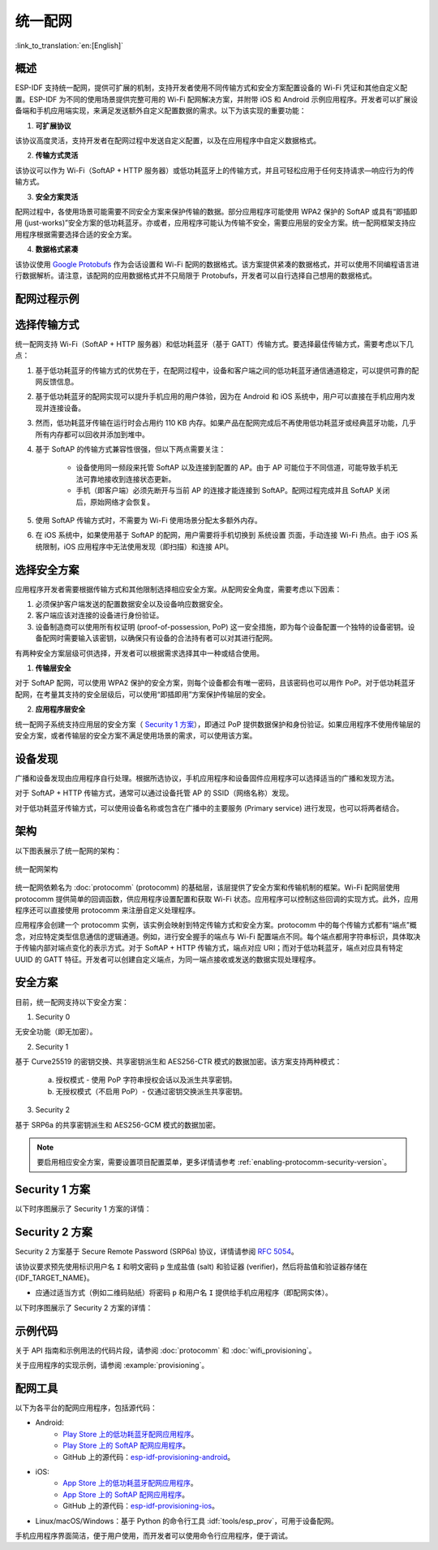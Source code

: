 统一配网
^^^^^^^^^^^^^^^^^^^^

:link_to_translation:`en:[English]`

概述
>>>>>>>>

ESP-IDF 支持统一配网，提供可扩展的机制，支持开发者使用不同传输方式和安全方案配置设备的 Wi-Fi 凭证和其他自定义配置。ESP-IDF 为不同的使用场景提供完整可用的 Wi-Fi 配网解决方案，并附带 iOS 和 Android 示例应用程序。开发者可以扩展设备端和手机应用端实现，来满足发送额外自定义配置数据的需求。以下为该实现的重要功能：

1. **可扩展协议**

该协议高度灵活，支持开发者在配网过程中发送自定义配置，以及在应用程序中自定义数据格式。

2. **传输方式灵活**

该协议可以作为 Wi-Fi（SoftAP + HTTP 服务器）或低功耗蓝牙上的传输方式，并且可轻松应用于任何支持请求—响应行为的传输方式。

3. **安全方案灵活**

配网过程中，各使用场景可能需要不同安全方案来保护传输的数据。部分应用程序可能使用 WPA2 保护的 SoftAP 或具有“即插即用 (just-works)”安全方案的低功耗蓝牙。亦或者，应用程序可能认为传输不安全，需要应用层的安全方案。统一配网框架支持应用程序根据需要选择合适的安全方案。

4. **数据格式紧凑**

该协议使用 `Google Protobufs <https://developers.google.com/protocol-buffers/>`_ 作为会话设置和 Wi-Fi 配网的数据格式。该方案提供紧凑的数据格式，并可以使用不同编程语言进行数据解析。请注意，该配网的应用数据格式并不只局限于 Protobufs，开发者可以自行选择自己想用的数据格式。

配网过程示例
>>>>>>>>>>>>>>>>>>>>>>>>>>>>

.. seqdiag::
    :caption: 配网过程示例
    :align: center

    seqdiag typical-prov-process {
        activation = none;
        node_width = 80;
        node_height = 60;
        edge_length = 360;
        span_height = 5;
        default_shape = roundedbox;
        default_fontsize = 12;

        CLIENT  [label = "客户端"];
        DEVICE  [label = "设备"];

        === 1. 特定传输方式的发现和连接 ===
        DEVICE -> CLIENT [label="某种形式的信标广播"];
        CLIENT -> DEVICE [label="客户端连接"];
        === 2. 建立会话 ====
        CLIENT -> DEVICE [label="获取版本请求"];
        DEVICE -> CLIENT [label="获取版本响应"];
        CLIENT -> DEVICE [label="会话设置请求"];
        DEVICE -> CLIENT [label="会话设置响应"];
        CLIENT --> DEVICE;
        ... 不同协议包含的步骤可能不同 ...
        DEVICE --> CLIENT
        === 3. 配置 ===
        CLIENT --> DEVICE [label="特定应用程序的配置设置（可选）"];
        DEVICE --> CLIENT [label="配置设置响应（可选）"];
        CLIENT -> DEVICE [label="Wi-Fi 配置设置（SSID、密码等）"];
        DEVICE -> CLIENT [label="Wi-Fi 配置设置响应"];
        CLIENT -> DEVICE [label="Wi-Fi 配置应用命令"];
        DEVICE -> CLIENT [label="Wi-Fi 配置应用响应"];
        CLIENT -> DEVICE [label="Wi-Fi 获取状态命令（重复）"];
        DEVICE -> CLIENT [label="Wi-Fi 获取状态响应（重复）"];
        === 4. 关闭连接 ===
        DEVICE -> CLIENT [label="关闭连接"];
    }

选择传输方式
>>>>>>>>>>>>>>>>>>>>>

统一配网支持 Wi-Fi（SoftAP + HTTP 服务器）和低功耗蓝牙（基于 GATT）传输方式。要选择最佳传输方式，需要考虑以下几点：

1. 基于低功耗蓝牙的传输方式的优势在于，在配网过程中，设备和客户端之间的低功耗蓝牙通信通道稳定，可以提供可靠的配网反馈信息。
2. 基于低功耗蓝牙的配网实现可以提升手机应用的用户体验，因为在 Android 和 iOS 系统中，用户可以直接在手机应用内发现并连接设备。
3. 然而，低功耗蓝牙传输在运行时会占用约 110 KB 内存。如果产品在配网完成后不再使用低功耗蓝牙或经典蓝牙功能，几乎所有内存都可以回收并添加到堆中。
4. 基于 SoftAP 的传输方式兼容性很强，但以下两点需要关注：

    - 设备使用同一频段来托管  SoftAP 以及连接到配置的 AP。由于 AP 可能位于不同信道，可能导致手机无法可靠地接收到连接状态更新。

    - 手机（即客户端）必须先断开与当前 AP 的连接才能连接到 SoftAP。配网过程完成并且 SoftAP 关闭后，原始网络才会恢复。

5. 使用 SoftAP 传输方式时，不需要为 Wi-Fi 使用场景分配太多额外内存。
6. 在 iOS 系统中，如果使用基于 SoftAP 的配网，用户需要将手机切换到 ``系统设置`` 页面，手动连接 Wi-Fi 热点。由于 iOS 系统限制，iOS 应用程序中无法使用发现（即扫描）和连接 API。

选择安全方案
>>>>>>>>>>>>>>>>>>>>

应用程序开发者需要根据传输方式和其他限制选择相应安全方案。从配网安全角度，需要考虑以下因素：

1. 必须保护客户端发送的配置数据安全以及设备响应数据安全。
2. 客户端应该对连接的设备进行身份验证。
3. 设备制造商可以使用所有权证明 (proof-of-possession, PoP) 这一安全措施，即为每个设备配置一个独特的设备密钥。设备配网时需要输入该密钥，以确保只有设备的合法持有者可以对其进行配网。

有两种安全方案层级可供选择，开发者可以根据需求选择其中一种或结合使用。

1. **传输层安全**

对于 SoftAP 配网，可以使用 WPA2 保护的安全方案，则每个设备都会有唯一密码，且该密码也可以用作 PoP。对于低功耗蓝牙配网，在考量其支持的安全层级后，可以使用“即插即用”方案保护传输层的安全。

2. **应用程序层安全**

统一配网子系统支持应用层的安全方案（ `Security 1 方案`_），即通过 PoP 提供数据保护和身份验证。如果应用程序不使用传输层的安全方案，或者传输层的安全方案不满足使用场景的需求，可以使用该方案。

设备发现
>>>>>>>>>>>>>>>>

广播和设备发现由应用程序自行处理。根据所选协议，手机应用程序和设备固件应用程序可以选择适当的广播和发现方法。

对于 SoftAP + HTTP 传输方式，通常可以通过设备托管 AP 的 SSID（网络名称）发现。

对于低功耗蓝牙传输方式，可以使用设备名称或包含在广播中的主要服务 (Primary service) 进行发现，也可以将两者结合。

架构
>>>>>>>>>>>>

以下图表展示了统一配网的架构：

.. figure:: ../../../_static/unified_provisioning.png
    :align: center
    :alt: 统一配网架构

    统一配网架构

统一配网依赖名为 :doc:`protocomm` (protocomm) 的基础层，该层提供了安全方案和传输机制的框架。Wi-Fi 配网层使用 protocomm 提供简单的回调函数，供应用程序设置配置和获取 Wi-Fi 状态。应用程序可以控制这些回调的实现方式。此外，应用程序还可以直接使用 protocomm 来注册自定义处理程序。

应用程序会创建一个 protocomm 实例，该实例会映射到特定传输方式和安全方案。protocomm 中的每个传输方式都有“端点”概念，对应特定类型信息通信的逻辑通道。例如，进行安全握手的端点与 Wi-Fi 配置端点不同。每个端点都用字符串标识，具体取决于传输内部对端点变化的表示方式。对于 SoftAP + HTTP 传输方式，端点对应 URI；而对于低功耗蓝牙，端点对应具有特定 UUID 的 GATT 特征。开发者可以创建自定义端点，为同一端点接收或发送的数据实现处理程序。

.. _provisioning_security_schemes:

安全方案
>>>>>>>>>>>>>>>>

目前，统一配网支持以下安全方案：

1. Security 0

无安全功能（即无加密）。

2. Security 1

基于 Curve25519 的密钥交换、共享密钥派生和 AES256-CTR 模式的数据加密。该方案支持两种模式：

    a. 授权模式 - 使用 PoP 字符串授权会话以及派生共享密钥。

    b. 无授权模式（不启用 PoP）- 仅通过密钥交换派生共享密钥。

3. Security 2

基于 SRP6a 的共享密钥派生和 AES256-GCM 模式的数据加密。

.. note::

    要启用相应安全方案，需要设置项目配置菜单，更多详情请参考 :ref:`enabling-protocomm-security-version`。

Security 1 方案
>>>>>>>>>>>>>>>>>>>>

以下时序图展示了 Security 1 方案的详情：

.. seqdiag::
    :caption: Security 1
    :align: center

    seqdiag security1 {
        activation = none;
        node_width = 80;
        node_height = 60;
        edge_length = 480;
        span_height = 5;
        default_shape = roundedbox;
        default_fontsize = 12;

        CLIENT  [label = "客户端"];
        DEVICE  [label = "设备"];

        === Security 1 ===
        CLIENT -> CLIENT [label = "生成密钥对", rightnote = "{cli_privkey, cli_pubkey} = curve25519_keygen()"];
        CLIENT -> DEVICE [label = "SessionCmd0(cli_pubkey)"];
        DEVICE -> DEVICE [label = "生成密钥对", leftnote = "{dev_privkey, dev_pubkey} = curve25519_keygen()"];
        DEVICE -> DEVICE [label = "初始化向量", leftnote = "dev_rand = gen_16byte_random()"];
        DEVICE -> DEVICE [label = "共享密钥", leftnote = "shared_key(No PoP) = curve25519(dev_privkey, cli_pubkey) \nshared_key(with PoP) = curve25519(dev_privkey, cli_pubkey) ^ SHA256(pop)"];
        DEVICE -> CLIENT [label = "SessionResp0(dev_pubkey, dev_rand)"];
        CLIENT -> CLIENT [label = "共享密钥", rightnote = "shared_key(No PoP) = curve25519(cli_privkey, dev_pubkey)\nshared_key(with PoP) = curve25519(cli_privkey, dev_pubkey) ^ SHA256(pop)"];
        CLIENT -> CLIENT [label = "验证令牌", rightnote = "cli_verify = aes_ctr_enc(key=shared_key, data=dev_pubkey, nonce=dev_rand)"];
        CLIENT -> DEVICE [label = "SessionCmd1(cli_verify)"];
        DEVICE -> DEVICE [label = "验证客户端", leftnote = "check (dev_pubkey == aes_ctr_dec(cli_verify...)"];
        DEVICE -> DEVICE [label = "验证令牌", leftnote = "dev_verify = aes_ctr_enc(key=shared_key, data=cli_pubkey, nonce=(prev-context))"];
        DEVICE -> CLIENT [label = "SessionResp1(dev_verify)"];
        CLIENT -> CLIENT [label = "验证设备", rightnote = "check (cli_pubkey == aes_ctr_dec(dev_verify...)"];
    }


Security 2 方案
>>>>>>>>>>>>>>>>

Security 2 方案基于 Secure Remote Password (SRP6a) 协议，详情请参阅 `RFC 5054 <https://datatracker.ietf.org/doc/html/rfc5054>`_。

该协议要求预先使用标识用户名 ``I`` 和明文密码 ``p`` 生成盐值 (salt) 和验证器 (verifier)，然后将盐值和验证器存储在 {IDF_TARGET_NAME}。

- 应通过适当方式（例如二维码贴纸）将密码 ``p`` 和用户名 ``I`` 提供给手机应用程序（即配网实体）。

以下时序图展示了 Security 2 方案的详情：

.. seqdiag::
    :caption: Security 2
    :align: center

    seqdiag security2 {
        activation = none;
        node_width = 80;
        node_height = 60;
        edge_length = 550;
        span_height = 5;
        default_shape = roundedbox;
        default_fontsize = 12;

        CLIENT  [label = "客户端\n（手机应用）"];
        DEVICE  [label = "设备\n(ESP)"];

        === Security 2 ===
        CLIENT -> CLIENT [label = "生成密钥对", rightnote = "a (cli_privkey) = 256 位随机值,
        A (cli_pubkey) = g^a.
        g - 生成器，N - 大安全质数，
        所有计算操作都在模 N 的整数环中执行，
        因此所有类似 y^z 的数据应读为 y^z 对 N 取模的结果"];
                CLIENT -> DEVICE [label = "SessionCmd0(cli_pubkey A, username I)"];
                DEVICE -> DEVICE [label = "获取盐值和验证器", leftnote = "获取在 ESP 上存储的盐值和验证器
        盐值 s = 256 位随机值
        验证器 v = g^x，其中 x = H(s | I | p)"];
                DEVICE -> DEVICE [label = "生成密钥对", leftnote = "b (dev_privkey) = 256 位随机值
        B(dev_pubkey) = k*v + g^b，其中 k = H(N, g)"];
                DEVICE -> DEVICE [label = "共享密钥", leftnote = "共享密钥 K = H(S)，其中
        S = (A * v^u) ^ b
        u = H(A, B)"];
                DEVICE -> CLIENT [label = "SessionResp0(dev_pubkey B, dev_rand)"];
                CLIENT -> CLIENT [label = "共享密钥", rightnote = "shared_key(K) = H(S)，其中
        S = (B - k*v) ^ (a + ux),
        u = H(A, B),
        k = H(N, g),
        v = g^x,
        x = H(s | I | p).

        "];
                CLIENT -> CLIENT [label = "验证令牌", rightnote = "client_proof M =  H[H(N) XOR H(g) | H(I) | s | A | B | K]"];
                CLIENT -> DEVICE [label = "SessionCmd1(client_proof M1)"];
                DEVICE -> DEVICE [label = "验证客户端", leftnote = "设备生成 M1 =  H[H(N) XOR H(g) | H(I) | s | A | B | K]
        设备将该 M1 值与从客户端获得的 M1 进行验证"];
                DEVICE -> DEVICE [label = "验证令牌", leftnote = "
        设备生成 device_proof M2 = H(A, M, K)"];
                DEVICE -> DEVICE [label = "初始化向量", leftnote = "dev_rand = gen_16byte_random()
         该随机数通常用作 AES-GCM 操作，
        并使用共享密钥加密和解密数据"];
                DEVICE -> CLIENT [label = "SessionResp1(device_proof M2, dev_rand)"];
                CLIENT -> CLIENT [label = "验证设备", rightnote = "客户端计算设备证明 M2 = H(A, M, K)，
        客户端将该 M2 值与从设备获得的 M2 进行验证"];
    }

示例代码
>>>>>>>>>>>

关于 API 指南和示例用法的代码片段，请参阅 :doc:`protocomm` 和 :doc:`wifi_provisioning`。

关于应用程序的实现示例，请参阅 :example:`provisioning`。

配网工具
>>>>>>>>>>>>>>>>>>

以下为各平台的配网应用程序，包括源代码：

* Android:
    * `Play Store 上的低功耗蓝牙配网应用程序 <https://play.google.com/store/apps/details?id=com.espressif.provble>`_。
    * `Play Store 上的 SoftAP 配网应用程序 <https://play.google.com/store/apps/details?id=com.espressif.provsoftap>`_。
    * GitHub 上的源代码：`esp-idf-provisioning-android <https://github.com/espressif/esp-idf-provisioning-android>`_。
* iOS:
    * `App Store 上的低功耗蓝牙配网应用程序 <https://apps.apple.com/in/app/esp-ble-provisioning/id1473590141>`_。
    * `App Store 上的 SoftAP 配网应用程序 <https://apps.apple.com/in/app/esp-softap-provisioning/id1474040630>`_。
    * GitHub 上的源代码：`esp-idf-provisioning-ios <https://github.com/espressif/esp-idf-provisioning-ios>`_。
* Linux/macOS/Windows：基于 Python 的命令行工具 :idf:`tools/esp_prov`，可用于设备配网。

手机应用程序界面简洁，便于用户使用，而开发者可以使用命令行应用程序，便于调试。
